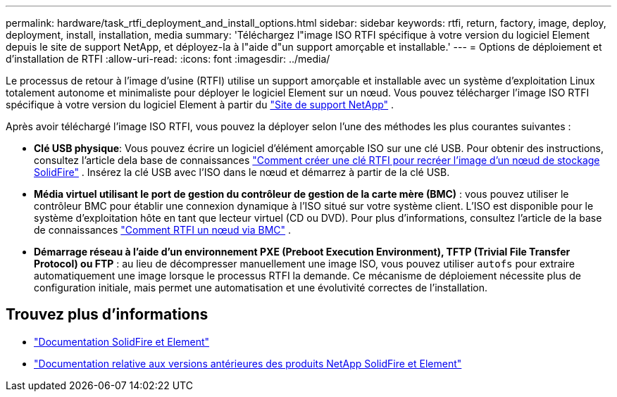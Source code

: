 ---
permalink: hardware/task_rtfi_deployment_and_install_options.html 
sidebar: sidebar 
keywords: rtfi, return, factory, image, deploy, deployment, install, installation, media 
summary: 'Téléchargez l"image ISO RTFI spécifique à votre version du logiciel Element depuis le site de support NetApp, et déployez-la à l"aide d"un support amorçable et installable.' 
---
= Options de déploiement et d'installation de RTFI
:allow-uri-read: 
:icons: font
:imagesdir: ../media/


[role="lead"]
Le processus de retour à l'image d'usine (RTFI) utilise un support amorçable et installable avec un système d'exploitation Linux totalement autonome et minimaliste pour déployer le logiciel Element sur un nœud. Vous pouvez télécharger l'image ISO RTFI spécifique à votre version du logiciel Element à partir du https://mysupport.netapp.com/site/products/all/details/element-software/downloads-tab["Site de support NetApp"^] .

Après avoir téléchargé l'image ISO RTFI, vous pouvez la déployer selon l'une des méthodes les plus courantes suivantes :

* *Clé USB physique*: Vous pouvez écrire un logiciel d'élément amorçable ISO sur une clé USB. Pour obtenir des instructions, consultez l'article dela base de connaissances https://kb.netapp.com/Advice_and_Troubleshooting/Hybrid_Cloud_Infrastructure/NetApp_HCI/How_to_create_an_RTFI_key_to_re-image_a_SolidFire_storage_node["Comment créer une clé RTFI pour recréer l'image d'un nœud de stockage SolidFire"^] . Insérez la clé USB avec l'ISO dans le nœud et démarrez à partir de la clé USB.
* *Média virtuel utilisant le port de gestion du contrôleur de gestion de la carte mère (BMC)* : vous pouvez utiliser le contrôleur BMC pour établir une connexion dynamique à l'ISO situé sur votre système client. L'ISO est disponible pour le système d'exploitation hôte en tant que lecteur virtuel (CD ou DVD). Pour plus d'informations, consultez l'article de la base de connaissances https://kb.netapp.com/Advice_and_Troubleshooting/Hybrid_Cloud_Infrastructure/NetApp_HCI/How_to_RTFI_a_node_via_BMC["Comment RTFI un nœud via BMC"^] .
* *Démarrage réseau à l'aide d'un environnement PXE (Preboot Execution Environment), TFTP (Trivial File Transfer Protocol) ou FTP* : au lieu de décompresser manuellement une image ISO, vous pouvez utiliser `autofs` pour extraire automatiquement une image lorsque le processus RTFI la demande. Ce mécanisme de déploiement nécessite plus de configuration initiale, mais permet une automatisation et une évolutivité correctes de l'installation.




== Trouvez plus d'informations

* https://docs.netapp.com/us-en/element-software/index.html["Documentation SolidFire et Element"]
* https://docs.netapp.com/sfe-122/topic/com.netapp.ndc.sfe-vers/GUID-B1944B0E-B335-4E0B-B9F1-E960BF32AE56.html["Documentation relative aux versions antérieures des produits NetApp SolidFire et Element"^]

